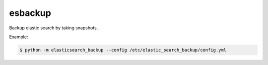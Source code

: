 ===============================
esbackup
===============================

Backup elastic search by taking snapshots.

Example:

.. code-block:: bash

    $ python -m elasticsearch_backup --config /etc/elastic_search_backup/config.yml
